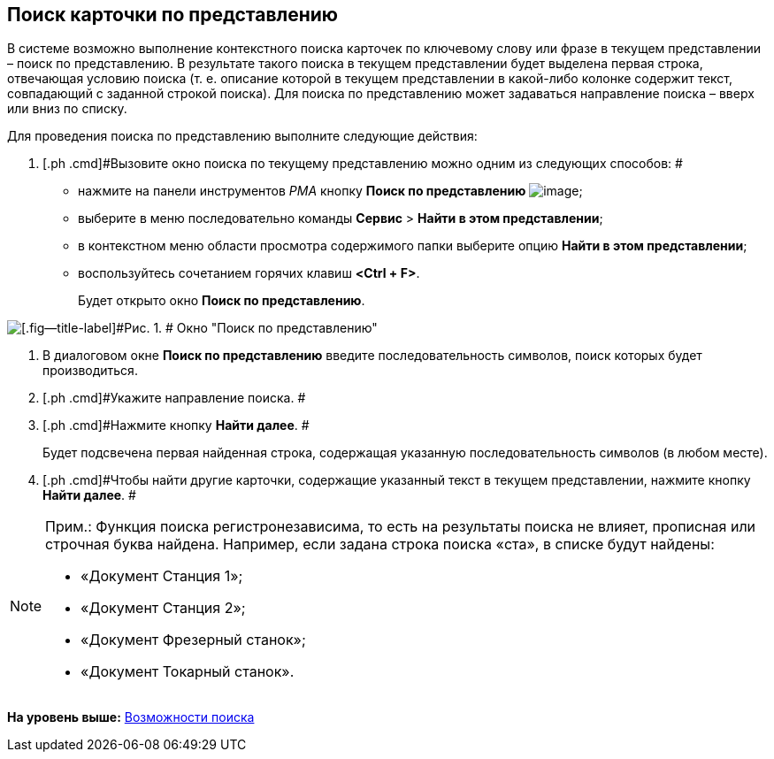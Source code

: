 [[ariaid-title1]]
== Поиск карточки по представлению

В системе возможно выполнение контекстного поиска карточек по ключевому слову или фразе в текущем представлении – поиск по представлению. В результате такого поиска в текущем представлении будет выделена первая строка, отвечающая условию поиска (т. е. описание которой в текущем представлении в какой-либо колонке содержит текст, совпадающий с заданной строкой поиска). Для поиска по представлению может задаваться направление поиска – вверх или вниз по списку.

Для проведения поиска по представлению выполните следующие действия:

[[task_osv_x4y_4n__steps_hvj_1py_4n]]
. [.ph .cmd]#Вызовите окно поиска по текущему представлению можно одним из следующих способов: #
* нажмите на панели инструментов [.dfn .term]_РМА_ кнопку [.ph .uicontrol]*Поиск по представлению* image:img/Buttons/Search_Cards.png[image];
* выберите в меню последовательно команды [.ph .menucascade]#[.ph .uicontrol]*Сервис* > [.ph .uicontrol]*Найти в этом представлении*#;
* в контекстном меню области просмотра содержимого папки выберите опцию [.ph .uicontrol]*Найти в этом представлении*;
* воспользуйтесь сочетанием горячих клавиш [.ph .uicontrol]*<Ctrl + F>*.
+
Будет открыто окно [.keyword .wintitle]*Поиск по представлению*.

image::img/Search_View.png[[.fig--title-label]#Рис. 1. # Окно "Поиск по представлению"]
. [.ph .cmd]#В диалоговом окне [.keyword .wintitle]*Поиск по представлению* введите последовательность символов, поиск которых будет производиться.#
. [.ph .cmd]#Укажите направление поиска. #
. [.ph .cmd]#Нажмите кнопку [.ph .uicontrol]*Найти далее*. #
+
Будет подсвечена первая найденная строка, содержащая указанную последовательность символов (в любом месте).
. [.ph .cmd]#Чтобы найти другие карточки, содержащие указанный текст в текущем представлении, нажмите кнопку [.ph .uicontrol]*Найти далее*. #

[NOTE]
====
[.note__title]#Прим.:# Функция поиска регистронезависима, то есть на результаты поиска не влияет, прописная или строчная буква найдена. Например, если задана строка поиска «ста», в списке будут найдены:

* «Документ Станция 1»;
* «Документ Станция 2»;
* «Документ Фрезерный станок»;
* «Документ Токарный станок».
====

*На уровень выше:* xref:../topics/Search.adoc[Возможности поиска]
